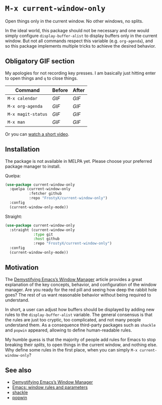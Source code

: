 * ~M-x current-window-only~

Open things only in the current window. No other windows, no splits.

In the ideal world, this package should not be necessary and one would
simply configure ~display-buffer-alist~ to display buffers only in the
current window. But not all commands respect this variable
(e.g. ~org-agenda~), and so this package implements multiple tricks to
achieve the desired behavior.

** Obligatory GIF section

My apologies for not recording key presses. I am basically just
hitting enter to open things and ~q~ to close things.

| Command            | Before                                        | After                                        |
|--------------------+-----------------------------------------------+----------------------------------------------|
| ~M-x calendar~     | [[images/calendar-before.gif?raw=1][GIF]]     | [[images/calendar-after.gif?raw=1][GIF]]     |
| ~M-x org-agenda~   | [[images/org-agenda-before.gif?raw=1][GIF]]   | [[images/org-agenda-after.gif?raw=1][GIF]]   |
| ~M-x magit-status~ | [[images/magit-status-before.gif?raw=1][GIF]] | [[images/magit-status-after.gif?raw=1][GIF]] |
| ~M-x man~          | [[images/man-before.gif?raw=1][GIF]]          | [[images/man-after.gif?raw=1][GIF]]          |

Or you can [[https://www.youtube.com/watch?v=Qut1oO6nqgA][watch a short video]].

** Installation

The package is not available in MELPA yet. Please choose your
preferred package manager to install.

Quelpa:

#+BEGIN_SRC emacs-lisp
(use-package current-window-only
  :quelpa (current-window-only
           :fetcher github
           :repo "FrostyX/current-window-only")
  :config
  (current-window-only-mode))
#+END_SRC

Straight:

#+BEGIN_SRC emacs-lisp
(use-package current-window-only
  :straight (current-window-only
             :type git
             :host github
             :repo "FrostyX/current-window-only")
  :config
  (current-window-only-mode))
#+END_SRC

** Motivation

The [[DemystifyingEmacs][Demystifying Emacs’s Window Manager]] article
provides a great explanation of the key concepts, behavior, and
configuration of the window manager. Are you ready for the red pill
and seeing how deep the rabbit hole goes? The rest of us want
reasonable behavior without being required to understand.

In short, a user can adjust how buffers should be displayed by adding
new rules to the ~display-buffer-alist~ variable. The general
consensus is that the rules are just too cryptic, too complicated, and
not many people understand them. As a consequence third-party packages
such as ~shackle~ and ~popwin~ appeared, allowing to define
human-readable rules.

My humble guess is that the majority of people add rules for Emacs to
stop breaking their /splits/, to open things in the current window,
and nothing else. Why define some rules in the first place, when
you can simply ~M-x current-window-only~?

** See also

- [[DemystifyingEmacs][Demystifying Emacs’s Window Manager]]
- [[prot][Emacs: window rules and parameters]]
- [[shackle][shackle]]
- [[popwin][popwin]]


#+LINK: DemystifyingEmacs https://www.masteringemacs.org/article/demystifying-emacs-window-manager
#+LINK: prot https://www.youtube.com/watch?v=rjOhJMbA-q0
#+LINK: shackle https://depp.brause.cc/shackle/
#+LINK: popwin https://github.com/emacsorphanage/popwin
